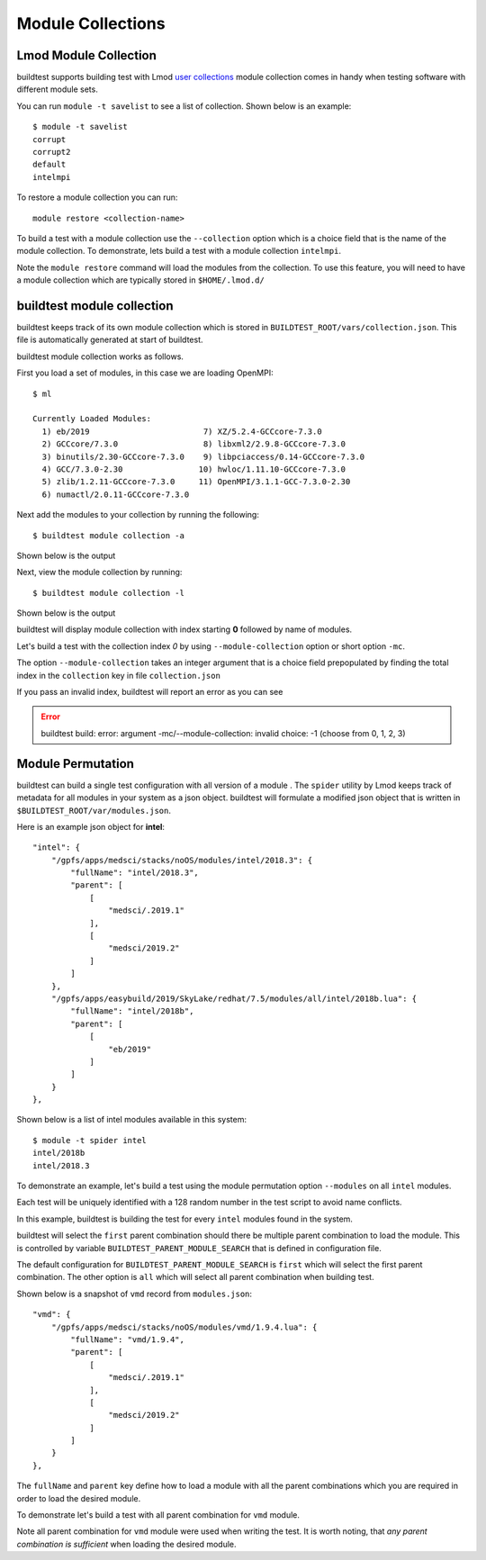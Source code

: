 Module Collections
===================

Lmod Module Collection
--------------------------

buildtest supports building test with Lmod `user collections <https://lmod
.readthedocs.io/en/latest/010_user.html#user-collections>`_ module
collection comes in handy when testing software with different module
sets.

You can run ``module -t savelist`` to see a list of collection. Shown below
is an example::

    $ module -t savelist
    corrupt
    corrupt2
    default
    intelmpi

To restore a module collection you can run::

    module restore <collection-name>


To build a test with a module collection use the ``--collection`` option which
is a choice field that is the name of the module collection.
To demonstrate, lets build a test with a module collection ``intelmpi``.

.. program-output:: cat scripts/build-lmod-collection.txt

Note the ``module restore`` command will load the modules from the
collection. To use this feature, you will need to have a module collection
which are typically stored in ``$HOME/.lmod.d/``

buildtest module collection
----------------------------

buildtest keeps track of its own module collection which is stored in
``BUILDTEST_ROOT/vars/collection.json``. This file is automatically generated
at start of buildtest.

buildtest module collection works as follows.

First you load a set of modules, in this case we are loading OpenMPI::

    $ ml

    Currently Loaded Modules:
      1) eb/2019                        7) XZ/5.2.4-GCCcore-7.3.0
      2) GCCcore/7.3.0                  8) libxml2/2.9.8-GCCcore-7.3.0
      3) binutils/2.30-GCCcore-7.3.0    9) libpciaccess/0.14-GCCcore-7.3.0
      4) GCC/7.3.0-2.30                10) hwloc/1.11.10-GCCcore-7.3.0
      5) zlib/1.2.11-GCCcore-7.3.0     11) OpenMPI/3.1.1-GCC-7.3.0-2.30
      6) numactl/2.0.11-GCCcore-7.3.0


Next add the modules to your collection by running the following::

    $ buildtest module collection -a

Shown below is the output

.. program-output:: cat scripts/buildtest-module-collection-add.txt

Next, view the module collection by running::

    $ buildtest module collection -l

Shown below is the output

.. program-output:: cat scripts/buildtest-module-collection-list.txt

buildtest will display module collection with index starting **0** followed by
name of modules.


Let's build a test with the collection index *0* by using
``--module-collection`` option or short option ``-mc``.

.. program-output:: cat scripts/build-openmpi-example1.txt


The option ``--module-collection`` takes an integer argument that is a
choice field prepopulated by finding the total index in the ``collection``
key in file ``collection.json``

If you pass an invalid index, buildtest will report an error as you can see

.. Error::

    buildtest build: error: argument -mc/--module-collection: invalid choice: -1 (choose from 0, 1, 2, 3)

Module Permutation
------------------

buildtest can build a single test configuration with all version of a module
. The ``spider`` utility by Lmod keeps track of metadata for all modules in
your system as a json object. buildtest will formulate a modified json
object that is written in ``$BUILDTEST_ROOT/var/modules.json``.

Here is an example json object for **intel**::

    "intel": {
        "/gpfs/apps/medsci/stacks/noOS/modules/intel/2018.3": {
            "fullName": "intel/2018.3",
            "parent": [
                [
                    "medsci/.2019.1"
                ],
                [
                    "medsci/2019.2"
                ]
            ]
        },
        "/gpfs/apps/easybuild/2019/SkyLake/redhat/7.5/modules/all/intel/2018b.lua": {
            "fullName": "intel/2018b",
            "parent": [
                [
                    "eb/2019"
                ]
            ]
        }
    },

Shown below is a list of intel modules available in this system::

    $ module -t spider intel
    intel/2018b
    intel/2018.3



To demonstrate an example, let's build a test using the module permutation
option ``--modules`` on all ``intel`` modules.

.. program-output:: cat scripts/build-module-permute.txt

Each test will be uniquely identified with a 128 random number in the test
script to avoid name conflicts.

In this example, buildtest is building the test for every ``intel`` modules
found in the system.



buildtest will select the ``first`` parent combination should there be
multiple parent combination to load the module. This is controlled by variable
``BUILDTEST_PARENT_MODULE_SEARCH`` that is defined in configuration file.

The default configuration for ``BUILDTEST_PARENT_MODULE_SEARCH`` is ``first``
which will select the first parent combination. The other option is ``all`` which
will select all parent combination when building test.

Shown below is a snapshot of ``vmd`` record from ``modules.json``::


    "vmd": {
        "/gpfs/apps/medsci/stacks/noOS/modules/vmd/1.9.4.lua": {
            "fullName": "vmd/1.9.4",
            "parent": [
                [
                    "medsci/.2019.1"
                ],
                [
                    "medsci/2019.2"
                ]
            ]
        }
    },



The ``fullName`` and ``parent`` key define how to load a module with all the
parent combinations which you are required in order to load the desired
module.

To demonstrate let's build a test with all parent combination for ``vmd``
module.

.. program-output:: cat scripts/build-module-all-permute.txt

Note all parent combination for ``vmd`` module were
used when writing the test. It is worth noting, that *any parent combination
is sufficient* when loading the desired module.

